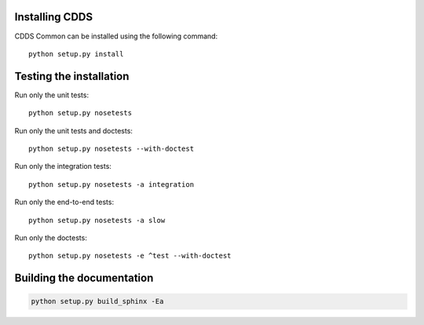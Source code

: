 .. (C) British Crown Copyright 2022, Met Office.
.. Please see LICENSE.rst for license details.

Installing CDDS
===============

CDDS Common can be installed using the following command::

  python setup.py install 

Testing the installation
========================

Run only the unit tests::
   
  python setup.py nosetests

Run only the unit tests and doctests::

  python setup.py nosetests --with-doctest

Run only the integration tests::

  python setup.py nosetests -a integration

Run only the end-to-end tests::

  python setup.py nosetests -a slow

Run only the doctests::
 
  python setup.py nosetests -e ^test --with-doctest

Building the documentation
==========================

.. code:: python

   python setup.py build_sphinx -Ea
